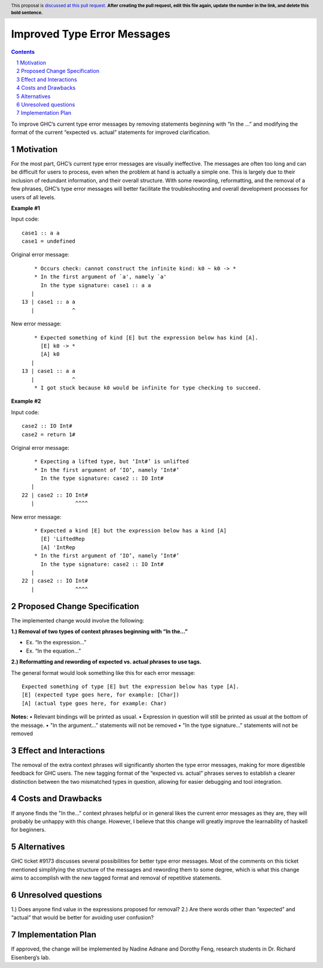Improved Type Error Messages
==================================

.. proposal-number:: 
.. trac-ticket:: 
.. implemented:: 
.. highlight:: haskell
.. header:: This proposal is `discussed at this pull request <https://github.com/ghc-proposals/ghc-proposals/pull/0>`_.
            **After creating the pull request, edit this file again, update the
            number in the link, and delete this bold sentence.**
.. sectnum::
.. contents::

To improve GHC’s current type error messages by removing statements beginning with “In the …” and modifying the format of the current “expected vs. actual” statements for improved clarification.

Motivation
------------
For the most part, GHC’s current type error messages are visually ineffective. The messages are often too long and can be difficult for users to process, even when the problem at hand is actually a simple one. This is largely due to their inclusion of redundant information, and their overall structure. With some rewording, reformatting, and the removal of a few phrases, GHC’s type error messages will better facilitate the troubleshooting and overall development processes for users of all levels.

**Example #1**

Input code:
::
 case1 :: a a
 case1 = undefined
Original error message:
::
     * Occurs check: cannot construct the infinite kind: k0 ~ k0 -> *
     * In the first argument of `a', namely `a'
       In the type signature: case1 :: a a
    |
 13 | case1 :: a a
    |            ^
New error message:
::
     * Expected something of kind [E] but the expression below has kind [A].
       [E] k0 -> *
       [A] k0
    |
 13 | case1 :: a a
    |            ^
     * I got stuck because k0 would be infinite for type checking to succeed.

**Example #2**

Input code:
::
 case2 :: IO Int#
 case2 = return 1#
Original error message:
::
     * Expecting a lifted type, but ‘Int#’ is unlifted
     * In the first argument of ‘IO’, namely ‘Int#’
       In the type signature: case2 :: IO Int#
    |
 22 | case2 :: IO Int#
    |             ^^^^
New error message:
::
     * Expected a kind [E] but the expression below has a kind [A]
       [E] 'LiftedRep
       [A] 'IntRep
     * In the first argument of ‘IO’, namely ‘Int#’
       In the type signature: case2 :: IO Int#
    |
 22 | case2 :: IO Int#
    |             ^^^^

Proposed Change Specification
-----------------------------
The implemented change would involve the following:

**1.) Removal of two types of context phrases beginning with “In the…”**

•   Ex. “In the expression…”

•   Ex. “In the equation…”
**2.) Reformatting and rewording of expected vs. actual phrases to use tags.** 

The general format would look something like this for each error message:
::
 Expected something of type [E] but the expression below has type [A].
 [E] (expected type goes here, for example: [Char])
 [A] (actual type goes here, for example: Char)

**Notes:**
•   Relevant bindings will be printed as usual.
•   Expression in question will still be printed as usual at the bottom of the message.
•   "In the argument..." statements will not be removed
•   "In the type signature..." statements will not be removed


Effect and Interactions
-----------------------
The removal of the extra context phrases will significantly shorten the type error messages, making for more digestible feedback for GHC users. The new tagging format of the “expected vs. actual” phrases serves to establish a clearer distinction between the two mismatched types in question, allowing for easier debugging and tool integration.


Costs and Drawbacks
-------------------
If anyone finds the "In the..." context phrases helpful or in general likes the current error messages as they are, they will probably be unhappy with this change. However, I believe that this change will greatly improve the learnability of haskell for beginners.


Alternatives
------------
GHC ticket #9173 discusses several possibilities for better type error messages. Most of the comments on this ticket mentioned simplifying the structure of the messages and rewording them to some degree, which is what this change aims to accomplish with the new tagged format and removal of repetitive statements.

Unresolved questions
--------------------
1.) Does anyone find value in the expressions proposed for removal?
2.) Are there words other than “expected” and “actual” that would be better for avoiding user confusion? 

Implementation Plan
-------------------
If approved, the change will be implemented by Nadine Adnane and Dorothy Feng, research students in Dr. Richard Eisenberg’s lab.
